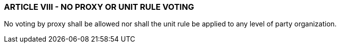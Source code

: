 === ARTICLE VIII - NO PROXY OR UNIT RULE VOTING

No voting by proxy shall be allowed nor shall the unit rule be applied to any level of party organization.


